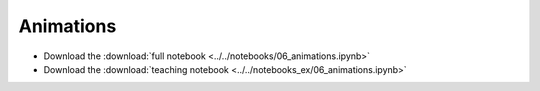 Animations
==========

- Download the :download:`full notebook <../../notebooks/06_animations.ipynb>`
- Download the :download:`teaching notebook <../../notebooks_ex/06_animations.ipynb>`

.. notebook:: ../../notebooks/06_animations.ipynb
